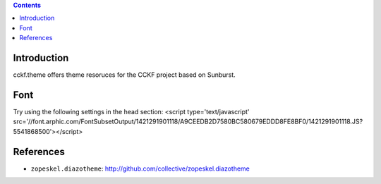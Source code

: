 .. contents::

Introduction
============

cckf.theme offers theme resoruces for the CCKF project based on Sunburst.

Font
====

Try using the following settings in the head section:
<script type='text/javascript' src='//font.arphic.com/FontSubsetOutput/1421291901118/A9CEEDB2D7580BC580679EDDD8FE8BF0/1421291901118.JS?5541868500'></script>

References
==========

* ``zopeskel.diazotheme``: http://github.com/collective/zopeskel.diazotheme


